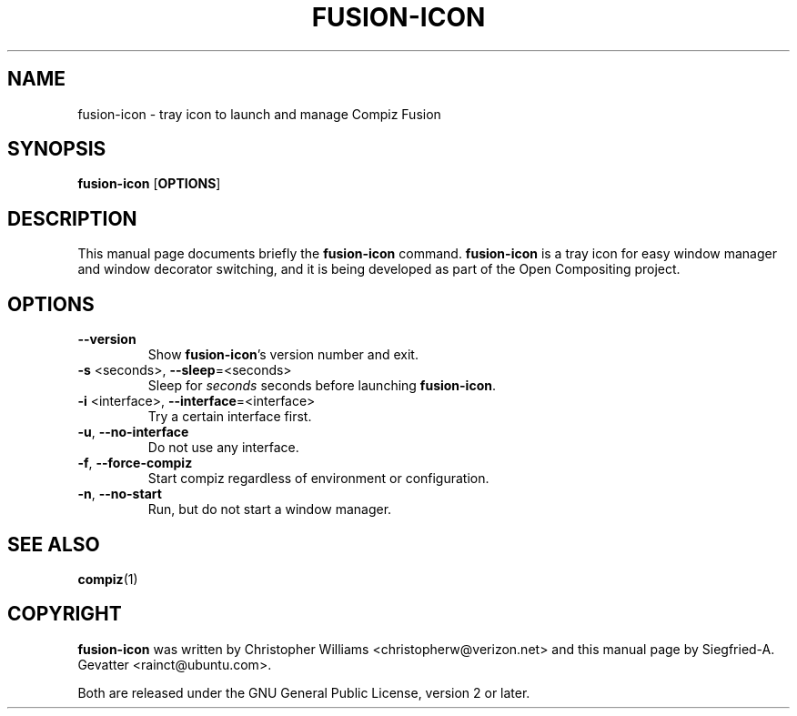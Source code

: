 .TH FUSION\-ICON "1" "11 December 2007"
.SH NAME
fusion\-icon \- tray icon to launch and manage Compiz Fusion
.SH SYNOPSIS
.B fusion\-icon\fR [\fBOPTIONS\fR]
.SH DESCRIPTION
.PP 
This manual page documents briefly the \fBfusion\-icon\fR command.
\fBfusion\-icon\fR is a tray icon for easy window manager and window
decorator switching, and it is being developed as part of the Open
Compositing project.
.SH OPTIONS
.TP
.B \-\-version
Show \fBfusion\-icon\fR's version number and exit.
.TP
\fB\-s\fR <seconds>, \fB\-\-sleep\fR=<seconds>
Sleep for \fIseconds\fR seconds before launching \fBfusion\-icon\fR.
.TP
\fB\-i\fR <interface>, \fB\-\-interface\fR=<interface>
Try a certain interface first.
.TP
\fB\-u\fR, \fB\-\-no\-interface\fR
Do not use any interface.
.TP
\fB\-f\fR, \fB\-\-force\-compiz\fR
Start compiz regardless of environment or configuration.
.TP
\fB\-n\fR, \fB\-\-no\-start\fR
Run, but do not start a window manager.

.SH SEE ALSO
.BR compiz (1)
.PP

.SH COPYRIGHT
\fBfusion\-icon\fR was written by Christopher Williams
<christopherw@verizon.net> and this manual page by Siegfried\-A. Gevatter
<rainct@ubuntu.com>.
.PP
Both are released under the GNU General Public License, version 2 or later.
